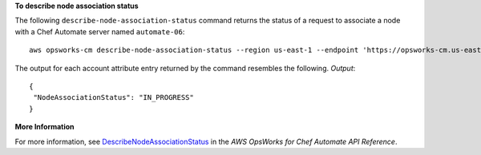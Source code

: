 **To describe node association status**

The following ``describe-node-association-status`` command returns the status of a
request to associate a node with a Chef Automate server named ``automate-06``::

  aws opsworks-cm describe-node-association-status --region us-east-1 --endpoint 'https://opsworks-cm.us-east-1.amazonaws.com' --server-name "automate-06" --node-association-status-token "AflJKl+/GoKLZJBdDQEx0O65CDi57blQe9nKM8joSok0pQ9xr8DqApBN9/1O6sLdSvlfDEKkEx+eoCHvjoWHaOs="

The output for each account attribute entry returned by the command resembles the following.
*Output*::

  {
   "NodeAssociationStatus": "IN_PROGRESS"
  }

**More Information**

For more information, see `DescribeNodeAssociationStatus`_ in the *AWS OpsWorks for Chef Automate API Reference*.

.. _`DescribeNodeAssociationStatus`: http://docs.aws.amazon.com/opsworks-cm/latest/APIReference/API_DescribeNodeAssociationStatus.html

